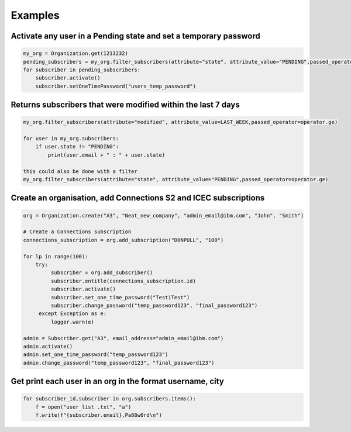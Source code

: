 Examples
========

Activate any user in a Pending state and set a temporary password
-----------------------------------------------------------------

.. code-block:: python

    my_org = Organization.get(1213232)
    pending_subscribers = my_org.filter_subscribers(attribute="state", attribute_value="PENDING",passed_operator=operator.eq)
    for subscriber in pending_subscribers:
        subscriber.activate()
        subscriber.setOneTimePassword("users_temp_password")


Returns subscribers that were modified within the last 7 days
-------------------------------------------------------------
.. code-block:: python

    my_org.filter_subscribers(attribute="modified", attribute_value=LAST_WEEK,passed_operator=operator.ge)

    for user in my_org.subscribers:
        if user.state != "PENDING":
            print(user.email + " : " + user.state)

    this could also be done with a filter
    my_org.filter_subscribers(attribute="state", attribute_value="PENDING",passed_operator=operator.ge)


Create an organisation, add Connections S2 and ICEC subscriptions
-----------------------------------------------------------------
.. code-block:: python

    org = Organization.create("A3", "Neat_new_company", "admin_email@ibm.com", "John", "Smith")

    # Create a Connections subscription
    connections_subscription = org.add_subscription("D0NPULL", "100")

    for lp in range(100):
        try:
             subscriber = org.add_subscriber()
             subscriber.entitle(connections_subscription.id)
             subscriber.activate()
             subscriber.set_one_time_password("Test1Test")
             subscriber.change_password("temp_password123", "final_password123")
         except Exception as e:
             logger.warn(e)

    admin = Subscriber.get("A3", email_address="admin_email@ibm.com")
    admin.activate()
    admin.set_one_time_password("temp_password123")
    admin.change_password("temp_password123", "final_password123")


Get print each user in an org in the format username, city
----------------------------------------------------------
.. code-block:: python

    for subscriber_id,subscriber in org.subscribers.items():
        f = open("user_list .txt", "a")
        f.write(f"{subscriber.email},Pa88w0rd\n")
